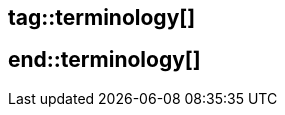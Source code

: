 ## tag::terminology[]

// EVM:: also known as Etherum virtual machine, is a turing-complete virtual machine that executes smart contract code on a stack with a depth of 1024 items
// Opcodes:: Operations codes that run instructions on the Ethereum Virtual Machine
// Intrinsic Gas Costs:: amount of gas paid prior to execution of a transaction, the gas paid by the initiator of a transaction, which will always be an externally-owned account, before any state updates are made or any code is executed
// .DS_Store:: 
//   In the Apple macOS operating system, `.DS_Store` is a file that stores custom attributes of its containing folder, such as folder view options, icon positions, and other visual information. The name is an abbreviation of Desktop Services Store, reflecting its purpose. It is created and maintained by the Finder application in every folder, and has functions similar to the file desktop.ini in Microsoft Windows.

## end::terminology[]